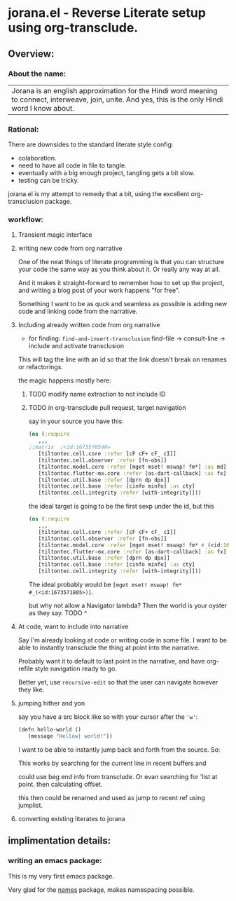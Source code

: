 * jorana.el - Reverse Literate setup using org-transclude.

** Overview:
*** About the name:

| Jorana is an english approximation for the Hindi word meaning to connect, interweave, join, unite. And yes, this is the only Hindi word I know about. 

*** Rational:
There are downsides to the standard literate style config:
- colaboration.
- need to have all code in file to tangle.
- eventually with a big enough project, tangling gets a bit slow. 
- testing can be tricky.

jorana.el is my attempt to remedy that a bit, using the excellent org-transclusion package.

*** workflow:

**** Transient magic interface

#+transclude: [[file:jorana.el::<id:1678513393>][_transient_define_prefix_jorana_dashboard______id_1678513393_]]  :src elisp :thing-at-point sexp

**** writing new code from org narrative
One of the neat things of literate programming is that you can structure your code the same way as you think about it. Or really any way at all. 

And it makes it straight-forward to remember how to set up the project, and writing a blog post of your work happens "for free".

Something I want to be as quck and seamless as possible is adding new code and linking code from the narrative. 

**** Including already written code from org narrative

- for finding: =find-and-insert-transclusion=
 find-file -> consult-line -> include and activate transclusion 
This will tag the line with an id so that the link doesn't break on renames or refactorings.

#+transclude: [[file:jorana.el::<id:1678618587>][_defun_find_and_insert_transclusion_______id_1678618587_]]  :src elisp :thing-at-point sexp

the magic happens mostly here:

#+transclude: [[file:jorana.el::<id:1672243830>][_defun_find_file_line_link___]]  :src elisp :thing-at-point sexp


***** TODO modify name extraction to not include ID

***** TODO in org-transclude pull request, target navigation

say in your source you have this:

#+begin_src clojure
(ns (:require
   ,,,
;;matrix  ;<id:1673570549>
   [tiltontec.cell.core :refer [cF cF+ cF_ cI]]
   [tiltontec.cell.observer :refer [fn-obs]]
   [tiltontec.model.core :refer [mget mset! mswap! fm*] :as md]
   [tiltontec.flutter-mx.core :refer [as-dart-callback] :as fx]
   [tiltontec.util.base :refer [dprn dp dpx]]
   [tiltontec.cell.base :refer [cinfo minfo] :as cty]
   [tiltontec.cell.integrity :refer [with-integrity]]))
#+end_src

the ideal target is going to be the first sexp under the id, but this

#+begin_src clojure
(ns (:require
   ,,,
   [tiltontec.cell.core :refer [cF cF+ cF_ cI]]
   [tiltontec.cell.observer :refer [fn-obs]]
   [tiltontec.model.core :refer [mget mset! mswap! fm* #_(<id:1673571805>)] :as md]
   [tiltontec.flutter-mx.core :refer [as-dart-callback] :as fx]
   [tiltontec.util.base :refer [dprn dp dpx]]
   [tiltontec.cell.base :refer [cinfo minfo] :as cty]
   [tiltontec.cell.integrity :refer [with-integrity]]))
#+end_src

The ideal probably would be =[mget mset! mswap! fm* #_(<id:1673571805>)]=.

but why not allow a Navigator lambda? Then the world is your oyster as they say. 
TODO ^

**** At code, want to include into narrative
Say I'm already looking at code or writing code in some file. I want to be able to instantly transclude the thing at point into the narrative. 

Probably want it to default to last point in the narrative, and have org-refile style navigation ready to go.

Better yet, use =recursive-edit= so that the user can navigate however they like. 

#+transclude: [[file:jorana.el::<id:1678580234>][_defun_add_to_narrative______id_1678580234_]]  :src elisp :thing-at-point sexp

**** jumping hither and yon


say you have a src block like so with your cursor after the ='w'=:

#+begin_src emacs-lisp
(defn hello-world ()
   (message "Hellow| world!"))
#+end_src

I want to be able to instantly jump back and forth from the source. So:

#+transclude: [[file:jorana.el::<id:1672282092>][_defun_search_target_in_last_used_buffers___]]  :src elisp :thing-at-point sexp

This works by searching for the current line in recent buffers and 

could use beg end info from transclude. Or evan searching for 'list at point. then calculating offset.

this then could be renamed and used as jump to recent ref using jumplist.

#+transclude: [[file:jorana.el::<id:1672282124>][_defun_search_target_in_last_used_buffers___target_bullseye_buffers_]]  :src elisp :thing-at-point sexp

**** converting existing literates to jorana

** implimentation details:
*** writing an emacs package:

This is my very first emacs package. 

Very glad for the [[https://github.com/Malabarba/names/][names]] package, makes namespacing possible.






